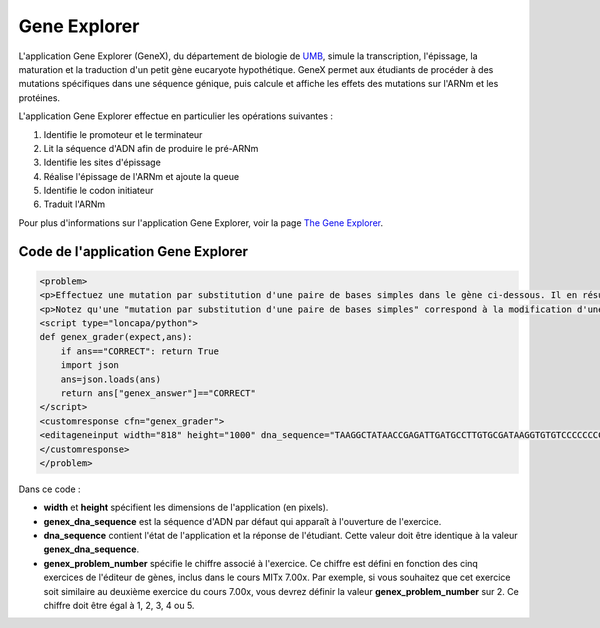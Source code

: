 .. _Gene Explorer:

#############
Gene Explorer
#############

L'application Gene Explorer (GeneX), du département de biologie de `UMB <http://www.umb.edu/>`_, simule la transcription, l'épissage, la maturation et la traduction d'un petit gène eucaryote hypothétique. GeneX permet aux étudiants de procéder à des mutations spécifiques dans une séquence génique, puis calcule et affiche les effets des mutations sur l'ARNm et les protéines. 

L'application Gene Explorer effectue en particulier les opérations suivantes :

#. Identifie le promoteur et le terminateur
#. Lit la séquence d'ADN afin de produire le pré-ARNm
#. Identifie les sites d'épissage
#. Réalise l'épissage de l'ARNm et ajoute la queue
#. Identifie le codon initiateur
#. Traduit l'ARNm

.. image:: /Images/GeneExplorer.png
  :alt: Image de Gene Explorer

Pour plus d'informations sur l'application Gene Explorer, voir la page `The Gene Explorer <http://intro.bio.umb.edu/GX/>`_.

***********************************
Code de l'application Gene Explorer
***********************************

.. code-block:: xml

  <problem>
  <p>Effectuez une mutation par substitution d'une paire de bases simples dans le gène ci-dessous. Il en résulte une protéine plus longue que la protéine produite par le gène d'origine. Lorsque les modifications effectuées et leurs effets vous semblent satisfaisants, cliquez sur le bouton <b>SOUMETTRE</b> .</p>
  <p>Notez qu'une "mutation par substitution d'une paire de bases simples" correspond à la modification d'une base simple en une autre base ; par exemple, la modification de A en position 80 en T. Les délétions et les insertions ne sont pas autorisées.</p>
  <script type="loncapa/python">
  def genex_grader(expect,ans):
      if ans=="CORRECT": return True
      import json
      ans=json.loads(ans)
      return ans["genex_answer"]=="CORRECT"
  </script>
  <customresponse cfn="genex_grader">
  <editageneinput width="818" height="1000" dna_sequence="TAAGGCTATAACCGAGATTGATGCCTTGTGCGATAAGGTGTGTCCCCCCCCAAAGTGTCGGATGTCGAGTGCGCGTGCAAAAAAAAACAAAGGCGAGGACCTTAAGAAGGTGTGAGGGGGCGCTCGAT" genex_dna_sequence="TAAGGCTATAACCGAGATTGATGCCTTGTGCGATAAGGTGTGTCCCCCCCCAAAGTGTCGGATGTCGAGTGCGCGTGCAAAAAAAAACAAAGGCGAGGACCTTAAGAAGGTGTGAGGGGGCGCTCGAT" genex_problem_number="2"/>
  </customresponse>
  </problem>

Dans ce code :

* **width** et **height** spécifient les dimensions de l'application (en pixels).
* **genex_dna_sequence** est la séquence d'ADN par défaut qui apparaît à l'ouverture de l'exercice.
* **dna_sequence** contient l'état de l'application et la réponse de l'étudiant. Cette valeur doit être identique à la valeur **genex_dna_sequence**. 
* **genex_problem_number** spécifie le chiffre associé à l'exercice. Ce chiffre est défini en fonction des cinq exercices de l'éditeur de gènes, inclus dans le cours MITx 7.00x. Par exemple, si vous souhaitez que cet exercice soit similaire au deuxième exercice du cours 7.00x, vous devrez définir la valeur **genex_problem_number** sur 2. Ce chiffre doit être égal à 1, 2, 3, 4 ou 5.
